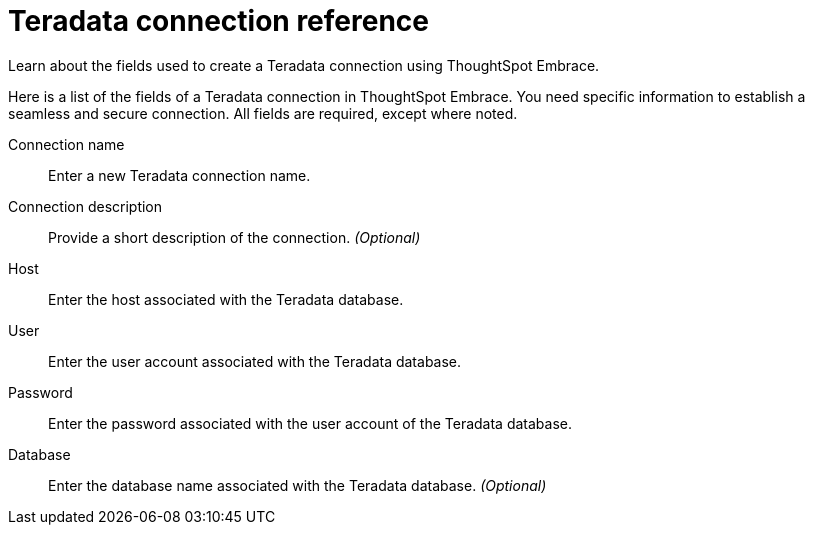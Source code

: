 = Teradata connection reference
:last_updated: 03/25/2021
:experimental:
:linkatrrs:
:redirect_from: /6.3.0/data-integrate/embrace/embrace-teradata-reference.html", "/6.3.0.CU1/data-integrate/embrace/embrace-teradata-reference.html", "/6.3.1.CU1/data-integrate/embrace/embrace-teradata-reference.html

Learn about the fields used to create a Teradata connection using ThoughtSpot Embrace.

Here is a list of the fields of a Teradata connection in ThoughtSpot Embrace.
You need specific information to establish a seamless and secure connection.
All fields are required, except where noted.
[#embrace-teradata-ref-connection-name]
Connection name::  Enter a new Teradata connection name.
[#embrace-teradata-ref-connection-description]
Connection description::
Provide a short description of the connection.
_(Optional)_
[#embrace-teradata-ref-host-id]
Host::  Enter the host associated with the Teradata database.
[#embrace-teradata-ref-user-id]
User::  Enter the user account associated with the Teradata database.
[#embrace-teradata-ref-password]
Password::  Enter the password associated with the user account of the Teradata database.
[#embrace-teradata-ref-database]
Database::
Enter the database name associated with the Teradata database.
_(Optional)_
